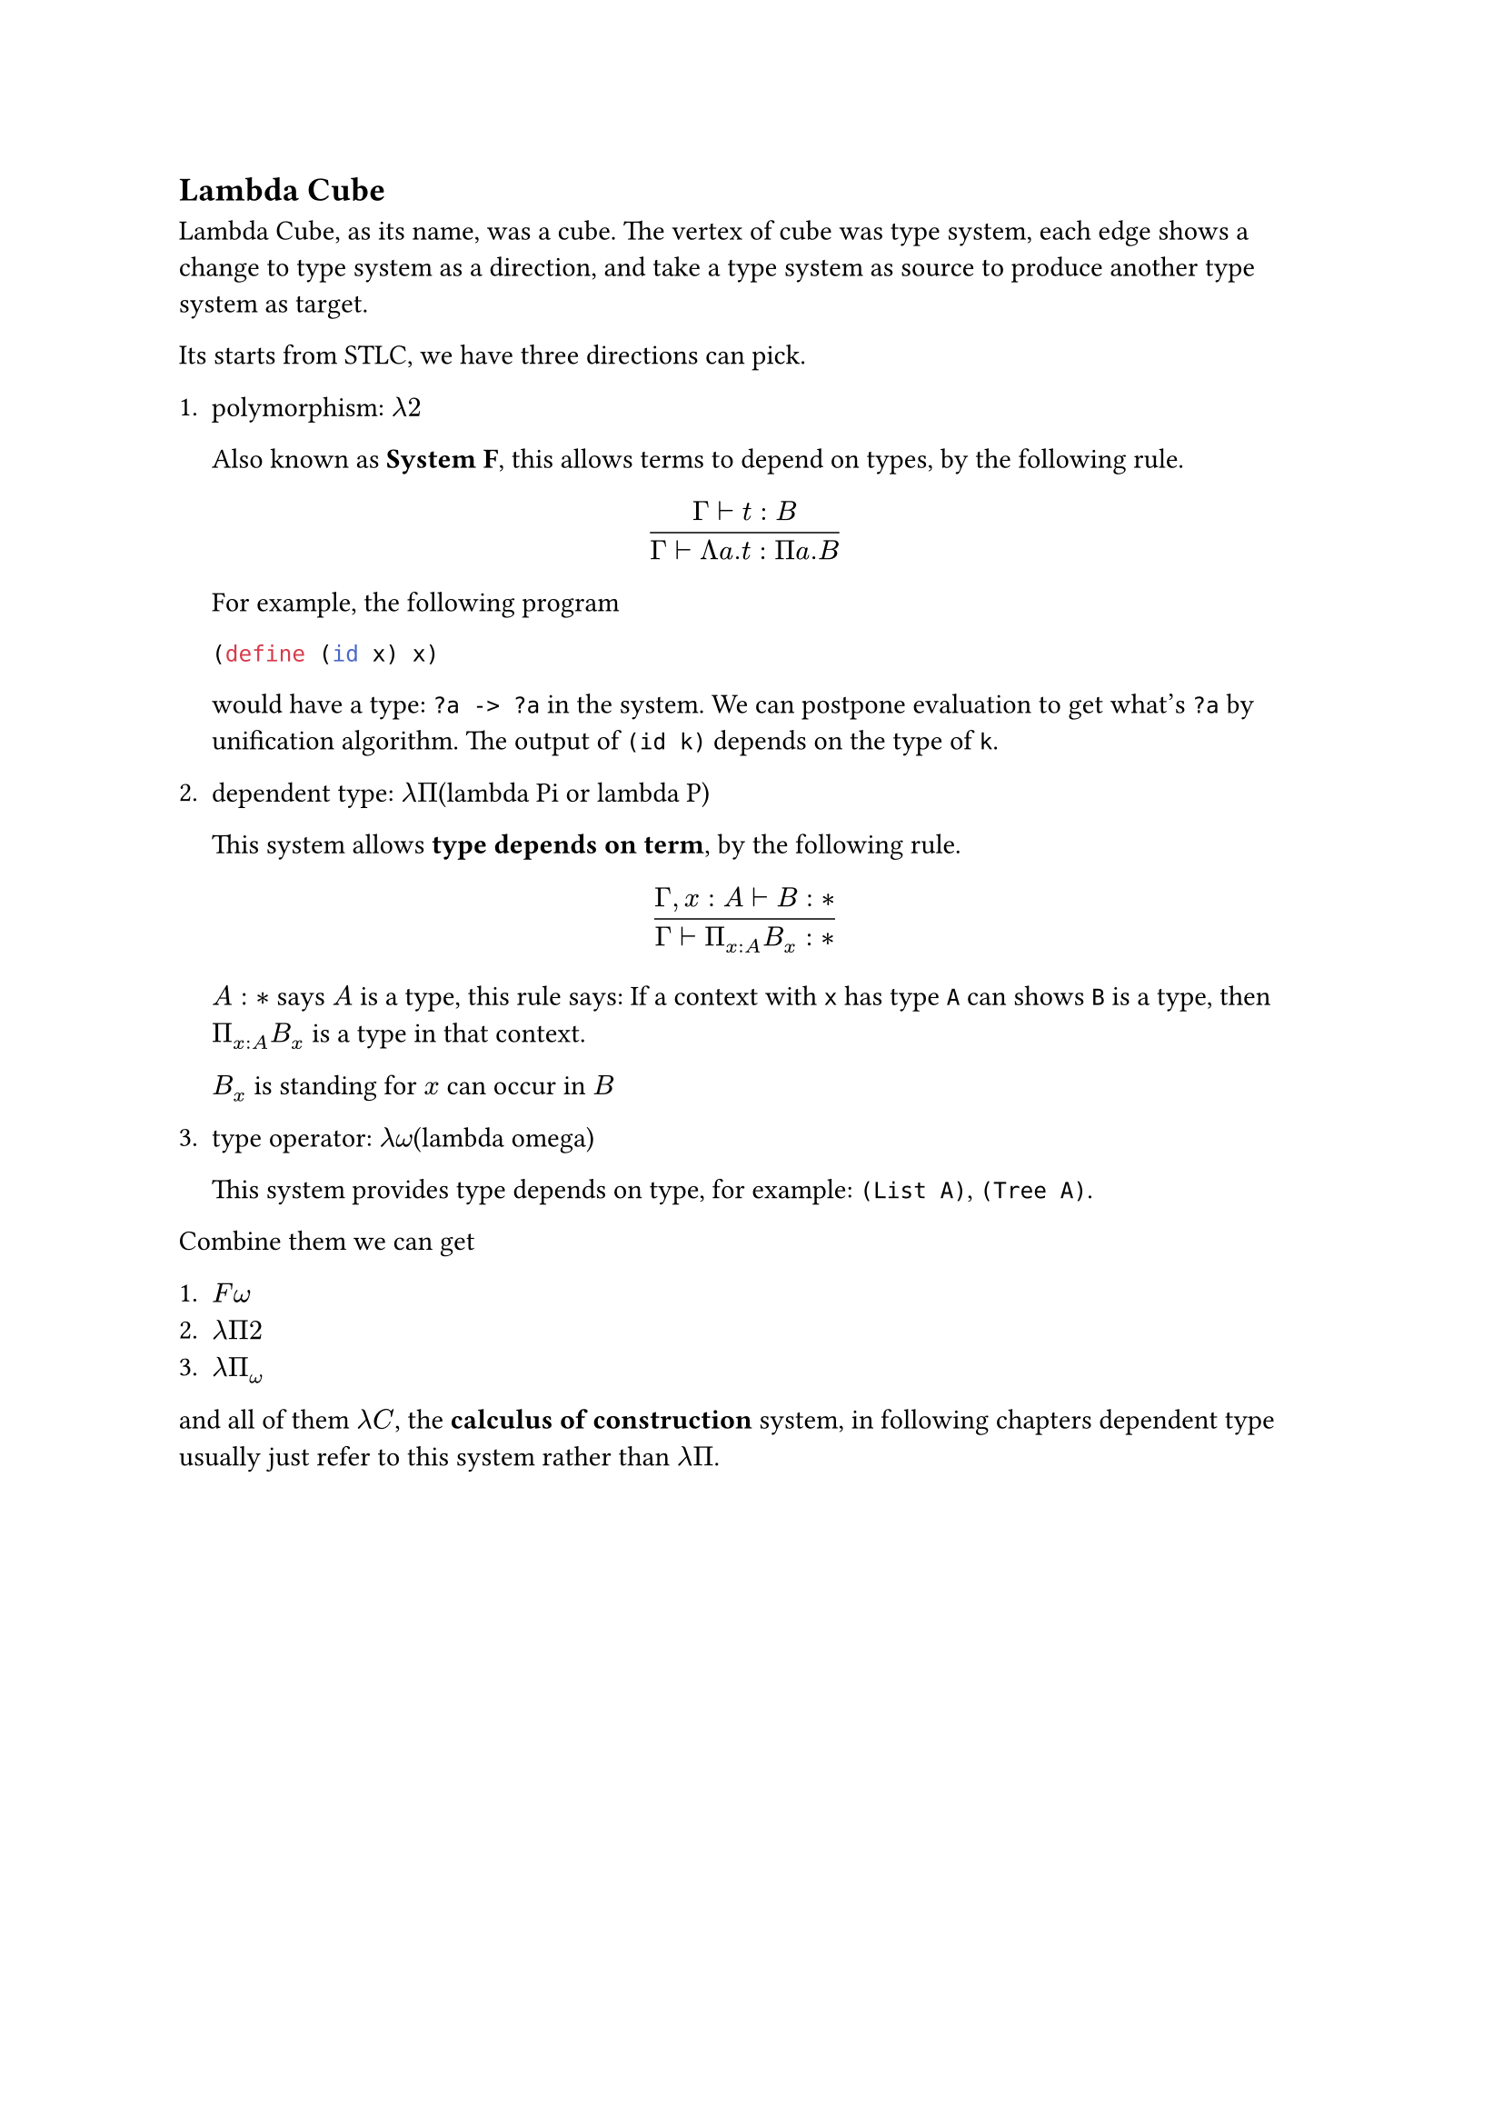 == Lambda Cube

Lambda Cube, as its name, was a cube. The vertex of cube was type system, each edge shows a change to type system as a direction, and take a type system as source to produce another type system as target.

Its starts from **STLC**, we have three directions can pick.

1. polymorphism: $lambda 2$

    Also known as *System F*, this allows terms to depend on types, by the following rule.

    $
    frac(
      Gamma tack.r t : B,
      Gamma tack.r 
        Lambda a. t : Pi a. B
    )
    $

    For example, the following program

    ```rkt
    (define (id x) x)
    ```

    would have a type: `?a -> ?a` in the system. We can postpone evaluation to get what's `?a` by unification algorithm. The output of `(id k)` depends on the type of `k`.

2. dependent type: $lambda Pi$(lambda Pi or lambda P)

    This system allows *type depends on term*, by the following rule.

    $
    frac(
      Gamma"," x : A tack.r B : *,
      Gamma tack.r Pi_(x : A) B_x : *
    )
    $

    $A : *$ says $A$ is a type, this rule says: If a context with `x` has type `A` can shows `B` is a type, then $Pi_(x : A) B_x$ is a type in that context.

    $B_x$ is standing for $x$ can occur in $B$

3. type operator: $lambda omega$(lambda omega)

   This system provides **type depends on type**, for example: `(List A)`, `(Tree A)`.

Combine them we can get

1. $F omega$
2. $lambda Pi 2$
3. $lambda Pi_omega$

and all of them $lambda C$, the *calculus of construction* system, in following chapters **dependent type** usually just refer to this system rather than $lambda Pi$.
